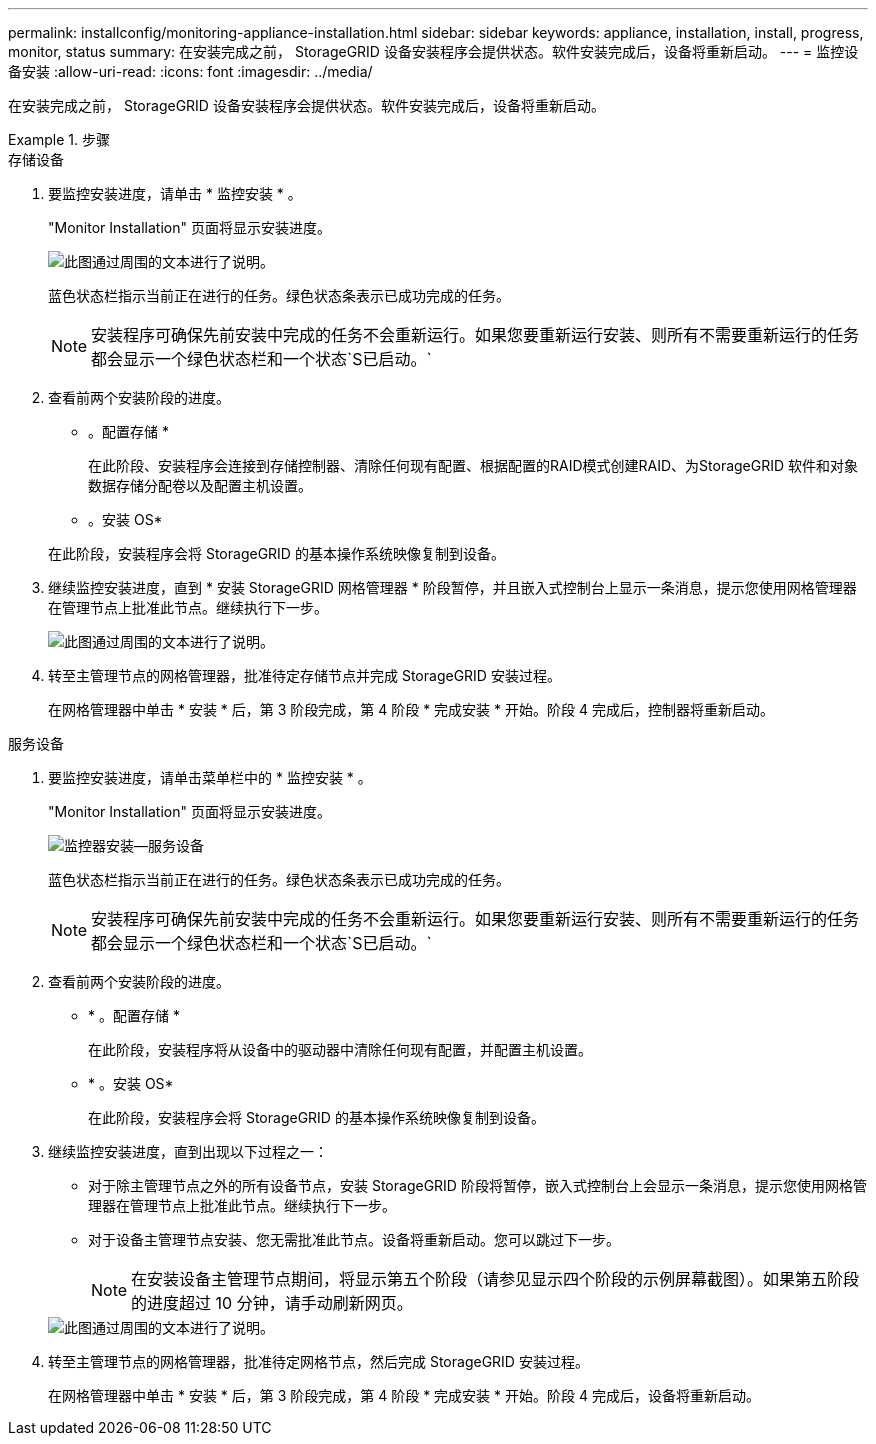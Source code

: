 ---
permalink: installconfig/monitoring-appliance-installation.html 
sidebar: sidebar 
keywords: appliance, installation, install, progress, monitor, status 
summary: 在安装完成之前， StorageGRID 设备安装程序会提供状态。软件安装完成后，设备将重新启动。 
---
= 监控设备安装
:allow-uri-read: 
:icons: font
:imagesdir: ../media/


[role="lead"]
在安装完成之前， StorageGRID 设备安装程序会提供状态。软件安装完成后，设备将重新启动。

.步骤
[role="tabbed-block"]
====
.存储设备
--
. 要监控安装进度，请单击 * 监控安装 * 。
+
"Monitor Installation" 页面将显示安装进度。

+
image::../media/monitor_installation_configure_storage.gif[此图通过周围的文本进行了说明。]

+
蓝色状态栏指示当前正在进行的任务。绿色状态条表示已成功完成的任务。

+

NOTE: 安装程序可确保先前安装中完成的任务不会重新运行。如果您要重新运行安装、则所有不需要重新运行的任务都会显示一个绿色状态栏和一个状态`S已启动。`

. 查看前两个安装阶段的进度。
+
* 。配置存储 *

+
在此阶段、安装程序会连接到存储控制器、清除任何现有配置、根据配置的RAID模式创建RAID、为StorageGRID 软件和对象数据存储分配卷以及配置主机设置。

+
* 。安装 OS*

+
在此阶段，安装程序会将 StorageGRID 的基本操作系统映像复制到设备。

. 继续监控安装进度，直到 * 安装 StorageGRID 网格管理器 * 阶段暂停，并且嵌入式控制台上显示一条消息，提示您使用网格管理器在管理节点上批准此节点。继续执行下一步。
+
image::../media/monitor_installation_install_sgws.gif[此图通过周围的文本进行了说明。]

. 转至主管理节点的网格管理器，批准待定存储节点并完成 StorageGRID 安装过程。
+
在网格管理器中单击 * 安装 * 后，第 3 阶段完成，第 4 阶段 * 完成安装 * 开始。阶段 4 完成后，控制器将重新启动。



--
.服务设备
--
. 要监控安装进度，请单击菜单栏中的 * 监控安装 * 。
+
"Monitor Installation" 页面将显示安装进度。

+
image::../media/monitor_installation_services_appl.png[监控器安装—服务设备]

+
蓝色状态栏指示当前正在进行的任务。绿色状态条表示已成功完成的任务。

+

NOTE: 安装程序可确保先前安装中完成的任务不会重新运行。如果您要重新运行安装、则所有不需要重新运行的任务都会显示一个绿色状态栏和一个状态`S已启动。`

. 查看前两个安装阶段的进度。
+
** * 。配置存储 *
+
在此阶段，安装程序将从设备中的驱动器中清除任何现有配置，并配置主机设置。

** * 。安装 OS*
+
在此阶段，安装程序会将 StorageGRID 的基本操作系统映像复制到设备。



. 继续监控安装进度，直到出现以下过程之一：
+
** 对于除主管理节点之外的所有设备节点，安装 StorageGRID 阶段将暂停，嵌入式控制台上会显示一条消息，提示您使用网格管理器在管理节点上批准此节点。继续执行下一步。
** 对于设备主管理节点安装、您无需批准此节点。设备将重新启动。您可以跳过下一步。
+

NOTE: 在安装设备主管理节点期间，将显示第五个阶段（请参见显示四个阶段的示例屏幕截图）。如果第五阶段的进度超过 10 分钟，请手动刷新网页。

+
image::../media/monitor_installation_install_sgws.gif[此图通过周围的文本进行了说明。]



. 转至主管理节点的网格管理器，批准待定网格节点，然后完成 StorageGRID 安装过程。
+
在网格管理器中单击 * 安装 * 后，第 3 阶段完成，第 4 阶段 * 完成安装 * 开始。阶段 4 完成后，设备将重新启动。



--
====